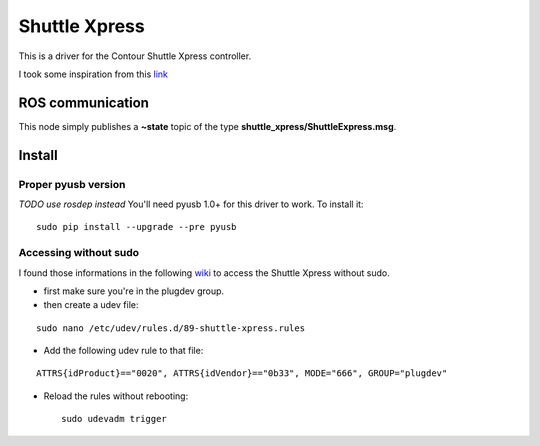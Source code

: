 Shuttle Xpress
==============

This is a driver for the Contour Shuttle Xpress controller.

I took some inspiration from this
`link <http://www.orangecoat.com/how-to/read-and-decode-data-from-your-mouse-using-this-pyusb-hack>`__

ROS communication
-----------------

This node simply publishes a **~state** topic of the type
**shuttle\_xpress/ShuttleExpress.msg**.

Install
-------

Proper pyusb version
~~~~~~~~~~~~~~~~~~~~

*TODO use rosdep instead* You'll need pyusb 1.0+ for this driver to
work. To install it:

::

    sudo pip install --upgrade --pre pyusb

Accessing without sudo
~~~~~~~~~~~~~~~~~~~~~~

I found those informations in the following
`wiki <http://www.tincantools.com/wiki/Accessing_Devices_without_Sudo>`__
to access the Shuttle Xpress without sudo.

-  first make sure you're in the plugdev group.
-  then create a udev file:

::

    sudo nano /etc/udev/rules.d/89-shuttle-xpress.rules

-  Add the following udev rule to that file:

::

    ATTRS{idProduct}=="0020", ATTRS{idVendor}=="0b33", MODE="666", GROUP="plugdev"

-  Reload the rules without rebooting:

   ::

       sudo udevadm trigger



